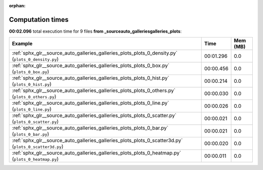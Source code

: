 
:orphan:

.. _sphx_glr__source_auto_galleries_galleries_plots_sg_execution_times:


Computation times
=================
**00:02.096** total execution time for 9 files **from _source\auto_galleries\galleries_plots**:

.. container::

  .. raw:: html

    <style scoped>
    <link href="https://cdnjs.cloudflare.com/ajax/libs/twitter-bootstrap/5.3.0/css/bootstrap.min.css" rel="stylesheet" />
    <link href="https://cdn.datatables.net/1.13.6/css/dataTables.bootstrap5.min.css" rel="stylesheet" />
    </style>
    <script src="https://code.jquery.com/jquery-3.7.0.js"></script>
    <script src="https://cdn.datatables.net/1.13.6/js/jquery.dataTables.min.js"></script>
    <script src="https://cdn.datatables.net/1.13.6/js/dataTables.bootstrap5.min.js"></script>
    <script type="text/javascript" class="init">
    $(document).ready( function () {
        $('table.sg-datatable').DataTable({order: [[1, 'desc']]});
    } );
    </script>

  .. list-table::
   :header-rows: 1
   :class: table table-striped sg-datatable

   * - Example
     - Time
     - Mem (MB)
   * - :ref:`sphx_glr__source_auto_galleries_galleries_plots_plots_0_density.py` (``plots_0_density.py``)
     - 00:01.296
     - 0.0
   * - :ref:`sphx_glr__source_auto_galleries_galleries_plots_plots_0_box.py` (``plots_0_box.py``)
     - 00:00.456
     - 0.0
   * - :ref:`sphx_glr__source_auto_galleries_galleries_plots_plots_0_hist.py` (``plots_0_hist.py``)
     - 00:00.214
     - 0.0
   * - :ref:`sphx_glr__source_auto_galleries_galleries_plots_plots_0_others.py` (``plots_0_others.py``)
     - 00:00.030
     - 0.0
   * - :ref:`sphx_glr__source_auto_galleries_galleries_plots_plots_0_line.py` (``plots_0_line.py``)
     - 00:00.026
     - 0.0
   * - :ref:`sphx_glr__source_auto_galleries_galleries_plots_plots_0_scatter.py` (``plots_0_scatter.py``)
     - 00:00.021
     - 0.0
   * - :ref:`sphx_glr__source_auto_galleries_galleries_plots_plots_0_bar.py` (``plots_0_bar.py``)
     - 00:00.021
     - 0.0
   * - :ref:`sphx_glr__source_auto_galleries_galleries_plots_plots_0_scatter3d.py` (``plots_0_scatter3d.py``)
     - 00:00.020
     - 0.0
   * - :ref:`sphx_glr__source_auto_galleries_galleries_plots_plots_0_heatmap.py` (``plots_0_heatmap.py``)
     - 00:00.011
     - 0.0
